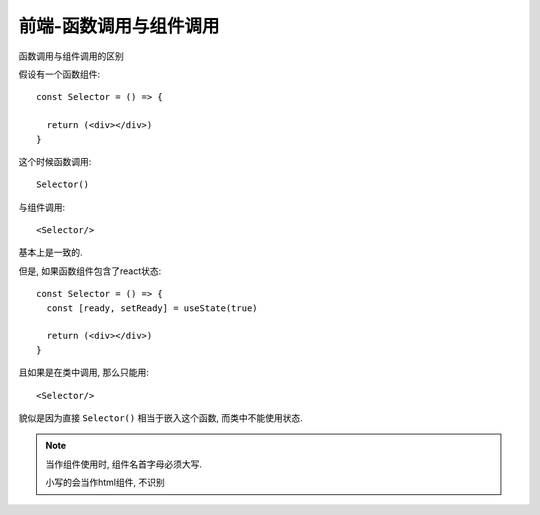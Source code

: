 ==================================
前端-函数调用与组件调用
==================================


.. post:: 2023-02-26 21:30:12
  :tags: 问题
  :category: 前端
  :author: YanQue
  :location: CD
  :language: zh-cn


函数调用与组件调用的区别

假设有一个函数组件::

  const Selector = () => {

    return (<div></div>)
  }

这个时候函数调用::

  Selector()

与组件调用::

  <Selector/>

基本上是一致的.

但是, 如果函数组件包含了react状态::

  const Selector = () => {
    const [ready, setReady] = useState(true)

    return (<div></div>)
  }

且如果是在类中调用, 那么只能用::

  <Selector/>

貌似是因为直接 ``Selector()`` 相当于嵌入这个函数, 而类中不能使用状态.

.. note::

  当作组件使用时, 组件名首字母必须大写.

  小写的会当作html组件, 不识别







